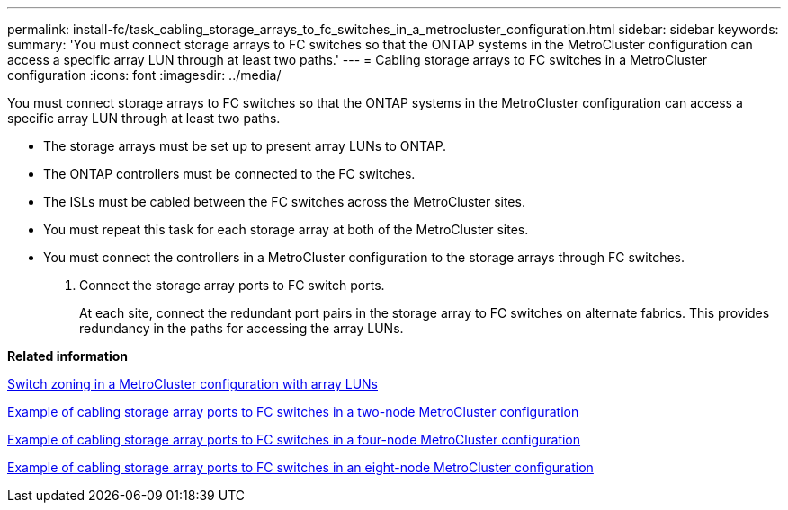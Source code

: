 ---
permalink: install-fc/task_cabling_storage_arrays_to_fc_switches_in_a_metrocluster_configuration.html
sidebar: sidebar
keywords: 
summary: 'You must connect storage arrays to FC switches so that the ONTAP systems in the MetroCluster configuration can access a specific array LUN through at least two paths.'
---
= Cabling storage arrays to FC switches in a MetroCluster configuration
:icons: font
:imagesdir: ../media/

[.lead]
You must connect storage arrays to FC switches so that the ONTAP systems in the MetroCluster configuration can access a specific array LUN through at least two paths.

* The storage arrays must be set up to present array LUNs to ONTAP.
* The ONTAP controllers must be connected to the FC switches.
* The ISLs must be cabled between the FC switches across the MetroCluster sites.
* You must repeat this task for each storage array at both of the MetroCluster sites.
* You must connect the controllers in a MetroCluster configuration to the storage arrays through FC switches.

. Connect the storage array ports to FC switch ports.
+
At each site, connect the redundant port pairs in the storage array to FC switches on alternate fabrics. This provides redundancy in the paths for accessing the array LUNs.

*Related information*

xref:concept_switch_zoning_in_a_metrocluster_configuration_with_array_luns.adoc[Switch zoning in a MetroCluster configuration with array LUNs]

xref:reference_example_of_cabling_array_luns_to_fc_switches_in_a_two_node_metrocluster_configuration.adoc[Example of cabling storage array ports to FC switches in a two-node MetroCluster configuration]

xref:reference_example_of_cabling_array_luns_to_fc_switches_in_a_four_node_metrocluster_configuration.adoc[Example of cabling storage array ports to FC switches in a four-node MetroCluster configuration]

xref:reference_example_of_cabling_array_luns_to_fc_switches_in_an_eight_node_metrocluster_configuration.adoc[Example of cabling storage array ports to FC switches in an eight-node MetroCluster configuration]
